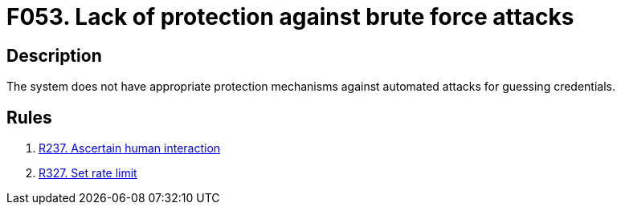 :slug: findings/053/
:description: This finding presents information about vulnerabilities enabling brute force attacks.
:keywords: Brute, Force, Automated, Attack, Protection, Credentials
:findings: yes
:type: security

= F053. Lack of protection against brute force attacks

== Description

The system does not have appropriate protection mechanisms against automated
attacks for guessing credentials.

== Rules

. [[r1]] [inner]#link:/rules/237/[R237. Ascertain human interaction]#

. [[r3]] [inner]#link:/rules/327/[R327. Set rate limit]#
